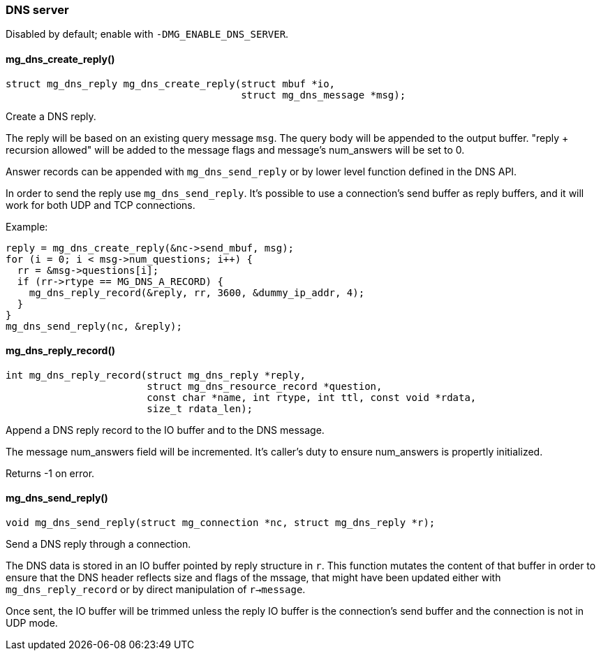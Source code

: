 === DNS server

Disabled by default; enable with `-DMG_ENABLE_DNS_SERVER`. 

==== mg_dns_create_reply()

[source,c]
----
struct mg_dns_reply mg_dns_create_reply(struct mbuf *io,
                                        struct mg_dns_message *msg);
----
Create a DNS reply.

The reply will be based on an existing query message `msg`.
The query body will be appended to the output buffer.
"reply + recursion allowed" will be added to the message flags and
message's num_answers will be set to 0.

Answer records can be appended with `mg_dns_send_reply` or by lower
level function defined in the DNS API.

In order to send the reply use `mg_dns_send_reply`.
It's possible to use a connection's send buffer as reply buffers,
and it will work for both UDP and TCP connections.

Example:

```c
reply = mg_dns_create_reply(&nc->send_mbuf, msg);
for (i = 0; i < msg->num_questions; i++) {
  rr = &msg->questions[i];
  if (rr->rtype == MG_DNS_A_RECORD) {
    mg_dns_reply_record(&reply, rr, 3600, &dummy_ip_addr, 4);
  }
}
mg_dns_send_reply(nc, &reply);
``` 

==== mg_dns_reply_record()

[source,c]
----
int mg_dns_reply_record(struct mg_dns_reply *reply,
                        struct mg_dns_resource_record *question,
                        const char *name, int rtype, int ttl, const void *rdata,
                        size_t rdata_len);
----
Append a DNS reply record to the IO buffer and to the DNS message.

The message num_answers field will be incremented. It's caller's duty
to ensure num_answers is propertly initialized.

Returns -1 on error. 

==== mg_dns_send_reply()

[source,c]
----
void mg_dns_send_reply(struct mg_connection *nc, struct mg_dns_reply *r);
----
Send a DNS reply through a connection.

The DNS data is stored in an IO buffer pointed by reply structure in `r`.
This function mutates the content of that buffer in order to ensure that
the DNS header reflects size and flags of the mssage, that might have been
updated either with `mg_dns_reply_record` or by direct manipulation of
`r->message`.

Once sent, the IO buffer will be trimmed unless the reply IO buffer
is the connection's send buffer and the connection is not in UDP mode. 

